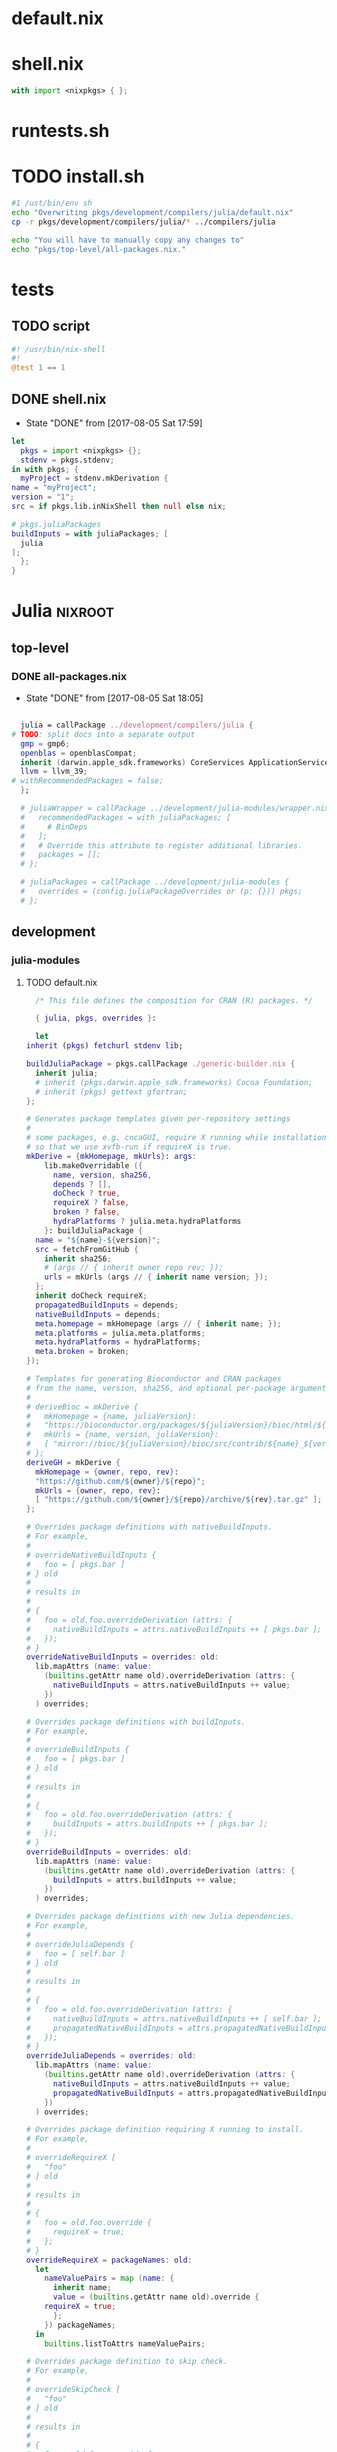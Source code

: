 * default.nix
* shell.nix
  #+BEGIN_SRC nix :tangle shell.nix
    with import <nixpkgs> { };
  #+END_SRC
* runtests.sh
* TODO install.sh
  #+BEGIN_SRC sh :tangle install.sh :tangle-mode (identity #o755)
    #1 /ust/bin/env sh
    echo "Overwriting pkgs/development/compilers/julia/default.nix"
    cp -r pkgs/development/compilers/julia/* ../compilers/julia

    echo "You will have to manually copy any changes to"
    echo "pkgs/top-level/all-packages.nix."
  #+END_SRC
* tests
** TODO script
   #+BEGIN_SRC julia :tangle tests/script :mkdirp yes
     #! /usr/bin/nix-shell
     #!
     @test 1 == 1
   #+END_SRC
** DONE shell.nix
   - State "DONE"       from              [2017-08-05 Sat 17:59]
   #+BEGIN_SRC nix :tangle tests/shell.nix :mkdirp yes
     let
       pkgs = import <nixpkgs> {};
       stdenv = pkgs.stdenv;
     in with pkgs; {
       myProject = stdenv.mkDerivation {
	 name = "myProject";
	 version = "1";
	 src = if pkgs.lib.inNixShell then null else nix;

	 # pkgs.juliaPackages
	 buildInputs = with juliaPackages; [
	   julia
	 ];
       };
     }
   #+END_SRC
* Julia                                                             :nixroot:
** top-level
*** DONE all-packages.nix
    - State "DONE"       from              [2017-08-05 Sat 18:05]
    #+BEGIN_SRC nix :tangle pkgs/top-level/all-definitions.nix :mkdirp yes

      julia = callPackage ../development/compilers/julia {
	# TODO: split docs into a separate output
	  gmp = gmp6;
	  openblas = openblasCompat;
	  inherit (darwin.apple_sdk.frameworks) CoreServices ApplicationServices;
	  llvm = llvm_39;
	# withRecommendedPackages = false;
      };

      # juliaWrapper = callPackage ../development/julia-modules/wrapper.nix {
      #   recommendedPackages = with juliaPackages; [
      #     # BinDeps
      #   ];
      #   # Override this attribute to register additional libraries.
      #   packages = [];
      # };

      # juliaPackages = callPackage ../development/julia-modules {
      #   overrides = (config.juliaPackageOverrides or (p: {})) pkgs;
      # };

    #+END_SRC
** development
*** julia-modules
**** TODO default.nix
     #+BEGIN_SRC nix :tangle default.nix
       /* This file defines the composition for CRAN (R) packages. */

       { julia, pkgs, overrides }:

       let
	 inherit (pkgs) fetchurl stdenv lib;

	 buildJuliaPackage = pkgs.callPackage ./generic-builder.nix {
	   inherit julia;
	   # inherit (pkgs.darwin.apple_sdk.frameworks) Cocoa Foundation;
	   # inherit (pkgs) gettext gfortran;
	 };

	 # Generates package templates given per-repository settings
	 #
	 # some packages, e.g. cncaGUI, require X running while installation,
	 # so that we use xvfb-run if requireX is true.
	 mkDerive = {mkHomepage, mkUrls}: args:
	     lib.makeOverridable ({
	       name, version, sha256,
	       depends ? [],
	       doCheck ? true,
	       requireX ? false,
	       broken ? false,
	       hydraPlatforms ? julia.meta.hydraPlatforms
	     }: buildJuliaPackage {
	   name = "${name}-${version}";
	   src = fetchFromGitHub {
	     inherit sha256;
	     # (args // { inherit owner repo rev; });
	     urls = mkUrls (args // { inherit name version; });
	   };
	   inherit doCheck requireX;
	   propagatedBuildInputs = depends;
	   nativeBuildInputs = depends;
	   meta.homepage = mkHomepage (args // { inherit name; });
	   meta.platforms = julia.meta.platforms;
	   meta.hydraPlatforms = hydraPlatforms;
	   meta.broken = broken;
	 });

	 # Templates for generating Bioconductor and CRAN packages
	 # from the name, version, sha256, and optional per-package arguments above
	 #
	 # deriveBioc = mkDerive {
	 #   mkHomepage = {name, juliaVersion}:
	 #   "https://bioconductor.org/packages/${juliaVersion}/bioc/html/${name}.html";
	 #   mkUrls = {name, version, juliaVersion}:
	 #   [ "mirror://bioc/${juliaVersion}/bioc/src/contrib/${name}_${version}.tar.gz" ];
	 # };
	 deriveGH = mkDerive {
	   mkHomepage = {owner, repo, rev}:
	   "https://github.com/${owner}/${repo}";
	   mkUrls = {owner, repo, rev}:
	   [ "https://github.com/${owner}/${repo}/archive/${rev}.tar.gz" ];
	 };

	 # Overrides package definitions with nativeBuildInputs.
	 # For example,
	 #
	 # overrideNativeBuildInputs {
	 #   foo = [ pkgs.bar ]
	 # } old
	 #
	 # results in
	 #
	 # {
	 #   foo = old.foo.overrideDerivation (attrs: {
	 #     nativeBuildInputs = attrs.nativeBuildInputs ++ [ pkgs.bar ];
	 #   });
	 # }
	 overrideNativeBuildInputs = overrides: old:
	   lib.mapAttrs (name: value:
	     (builtins.getAttr name old).overrideDerivation (attrs: {
	       nativeBuildInputs = attrs.nativeBuildInputs ++ value;
	     })
	   ) overrides;

	 # Overrides package definitions with buildInputs.
	 # For example,
	 #
	 # overrideBuildInputs {
	 #   foo = [ pkgs.bar ]
	 # } old
	 #
	 # results in
	 #
	 # {
	 #   foo = old.foo.overrideDerivation (attrs: {
	 #     buildInputs = attrs.buildInputs ++ [ pkgs.bar ];
	 #   });
	 # }
	 overrideBuildInputs = overrides: old:
	   lib.mapAttrs (name: value:
	     (builtins.getAttr name old).overrideDerivation (attrs: {
	       buildInputs = attrs.buildInputs ++ value;
	     })
	   ) overrides;

	 # Overrides package definitions with new Julia dependencies.
	 # For example,
	 #
	 # overrideJuliaDepends {
	 #   foo = [ self.bar ]
	 # } old
	 #
	 # results in
	 #
	 # {
	 #   foo = old.foo.overrideDerivation (attrs: {
	 #     nativeBuildInputs = attrs.nativeBuildInputs ++ [ self.bar ];
	 #     propagatedNativeBuildInputs = attrs.propagatedNativeBuildInputs ++ [ self.bar ];
	 #   });
	 # }
	 overrideJuliaDepends = overrides: old:
	   lib.mapAttrs (name: value:
	     (builtins.getAttr name old).overrideDerivation (attrs: {
	       nativeBuildInputs = attrs.nativeBuildInputs ++ value;
	       propagatedNativeBuildInputs = attrs.propagatedNativeBuildInputs ++ value;
	     })
	   ) overrides;

	 # Overrides package definition requiring X running to install.
	 # For example,
	 #
	 # overrideRequireX [
	 #   "foo"
	 # ] old
	 #
	 # results in
	 #
	 # {
	 #   foo = old.foo.override {
	 #     requireX = true;
	 #   };
	 # }
	 overrideRequireX = packageNames: old:
	   let
	     nameValuePairs = map (name: {
	       inherit name;
	       value = (builtins.getAttr name old).override {
		 requireX = true;
	       };
	     }) packageNames;
	   in
	     builtins.listToAttrs nameValuePairs;

	 # Overrides package definition to skip check.
	 # For example,
	 #
	 # overrideSkipCheck [
	 #   "foo"
	 # ] old
	 #
	 # results in
	 #
	 # {
	 #   foo = old.foo.override {
	 #     doCheck = false;
	 #   };
	 # }
	 overrideSkipCheck = packageNames: old:
	   let
	     nameValuePairs = map (name: {
	       inherit name;
	       value = (builtins.getAttr name old).override {
		 doCheck = false;
	       };
	     }) packageNames;
	   in
	     builtins.listToAttrs nameValuePairs;

	 # Overrides package definition to mark it broken.
	 # For example,
	 #
	 # overrideBroken [
	 #   "foo"
	 # ] old
	 #
	 # results in
	 #
	 # {
	 #   foo = old.foo.override {
	 #     broken = true;
	 #   };
	 # }
	 overrideBroken = packageNames: old:
	   let
	     nameValuePairs = map (name: {
	       inherit name;
	       value = (builtins.getAttr name old).override {
		 broken = true;
	       };
	     }) packageNames;
	   in
	     builtins.listToAttrs nameValuePairs;

	 defaultOverrides = old: new:
	   let old0 = old; in
	   let
	     old1 = old0 // (overrideRequireX packagesRequireingX old0);
	     old2 = old1 // (overrideSkipCheck packagesToSkipCheck old1);
	     old3 = old2 // (overrideJuliaDepends packagesWithJuliaDepends old2);
	     old4 = old3 // (overrideNativeBuildInputs packagesWithNativeBuildInputs old3);
	     old5 = old4 // (overrideBuildInputs packagesWithBuildInputs old4);
	     old6 = old5 // (overrideBroken brokenPackages old5);
	     old = old6;
	   in old // (otherOverrides old new);

	 # Recursive override pattern.
	 # `_self` is a collection of packages;
	 # `self` is `_self` with overridden packages;
	 # packages in `_self` may depends on overridden packages.
	 self = (defaultOverrides _self self) // overrides;
	 _self = import ./julia-packages.nix { inherit self; derive = deriveBioc; };

	 # tweaks for the individual packages and "in self" follow

	 packagesWithJuliaDepends = {
	   # FactoMineR = [ self.car ];
	   # pander = [ self.codetools ];
	 };

	 packagesWithNativeBuildInputs = {
	   # adimpro = [ pkgs.imagemagick ];
	   # gputools = [ pkgs.pcre.dev pkgs.lzma.dev pkgs.zlib.dev
	   #              pkgs.bzip2.dev pkgs.icu.dev ];
	 };

	 packagesWithBuildInputs = {
	   # sort -t '=' -k 2
	   # Cairo = [ pkgs.pkgconfig ];
	   # Rsymphony = [ pkgs.pkgconfig pkgs.doxygen pkgs.graphviz pkgs.subversion ];
	 };

	 packagesRequireingX = [
	   # "xergm"
	 ];

	 packagesToSkipCheck = [
	   # "gputools" # requires CUDA runtime
	 ];

	 # Packages which cannot be installed due to lack of dependencies or other reasons.
	 brokenPackages = [
	   # "gputools"                        # depends on non-free cudatoolkit-8.0.61
	 ];

	 otherOverrides = old: new: {

	   # Cairo = old.Cairo.overrideDerivation (attrs: {
	   #   NIX_LDFLAGS = "-lfontconfig";
	   # });

	   # curl = old.curl.overrideDerivation (attrs: {
	   #   preConfigure = "patchShebangs configure";
	   # });

	   # BayesXsrc = old.BayesXsrc.overrideDerivation (attrs: {
	   #   patches = [ ./patches/BayesXsrc.patch ];
	   # });

	   # rJava = old.rJava.overrideDerivation (attrs: {
	   #   preConfigure = ''
	   # 	export JAVA_CPPFLAGS=-I${pkgs.jdk}/include/
	   # 	export JAVA_HOME=${pkgs.jdk}
	   #   '';
	   # });

	 };
       in
	 self
     #+END_SRC
**** TODO generate-julia-packages.jl
**** DONE julia-packages.nix
     - State "DONE"       from              [2017-08-05 Sat 19:14]
     #+BEGIN_SRC nix :tangle julia-packages.nix
       { self, derive }:
       let derive2 = derive { snapshot = "2017-06-30"; };
       in with self; {
	 # A3 = derive2 { name="A3"; version="1.0.0"; sha256="017hq9pjsv1h9i7cqk5cfx27as54shlhdsdvr6jkhb8jfkpdb6cw"; depends=[pbapply xtable]; };
       }
     #+END_SRC
**** DONE generic-build.nix
     - State "DONE"       from "TODO"       [2017-08-05 Sat 18:42]
     #+BEGIN_SRC nix :tangle generic-build.nix
       # { stdenv, julia, libcxx, xvfb_run, utillinux, Cocoa, Foundation, gettext, gfortran }:
       { stdenv, julia }:

       { name, buildInputs ? [], ... } @ attrs:

       stdenv.mkDerivation ({
	 buildInputs = buildInputs ++ [julia];
	 # ++ stdenv.lib.optionals attrs.requireX [utillinux xvfb_run]
	 # ++ stdenv.lib.optionals stdenv.isDarwin [Cocoa Foundation gettext gfortran];

	 # NIX_CFLAGS_COMPILE =
	 #   stdenv.lib.optionalString stdenv.isDarwin "-I${libcxx}/include/c++/v1";

	 configurePhase = ''
	   runHook preConfigure
	   export JULIA_LOAD_PATH="$JULIA_LOAD_PATH''${JULIA_LOAD_PATH:+:}$out/src"
	   runHook postConfigure
	 '';

	 buildPhase = ''
	   runHook preBuild
	   runHook postBuild
	 '';

	 installPhase = ''
	   runHook preInstall

	   mkdir -p $out/src
	   mkdir -p $out/test

	   cp -r $src/src/* $out/src
	   cp -r $src/test/* $out/test

	   runHook postInstall
	 '';

	 postFixup = ''
	   if test -e $out/nix-support/propagated-native-build-inputs; then
	       ln -s $out/nix-support/propagated-native-build-inputs $out/nix-support/propagated-user-env-packages
	   fi
	 '';

	 doCheck = false;
	 doInstallCheck = false;

	 installCheck = ''
	   julia $out/test/runtests.jl
	 '';
       } // attrs // {
	 name = "julia-${name}";
       })
     #+END_SRC
**** DONE generic-shell.nix
     - State "DONE"       from              [2017-08-05 Sat 17:59]
     #+BEGIN_SRC nix :tangle generic-shell.nix
       with import ../../.. {};

       stdenv.mkDerivation {
	 name = "generate-julia-packages-shell";

	 buildCommand = "exit 1";

	 buildInputs = [ wget ];

	 nativeBuildInputs = [
	   (juliaWrapper.override {
	     packages = with juliaPackages; [
	     ];
	   })
	 ];
       }
     #+END_SRC
**** DONE test-evaluation.nix
     - State "DONE"       from              [2017-08-05 Sat 17:56]
     #+BEGIN_SRC nix :tangle test-evaluation.nix
       # Run
       #
       #   nix-build test-evaluation.nix --dry-run
       #
       # to test whether the Julia package set evaluates properly.

       let

	 config = {
	   allowBroken = true;
	   allowUnfree = true;
	 };

	 inherit (import ../../.. { inherit config; }) pkgs;

	 juliaWrapper = pkgs.juliaWrapper.override {
	   packages = pkgs.lib.filter pkgs.lib.isDerivation (pkgs.lib.attrValues pkgs.juliaPackages);
	 };

       in
	 juliaWrapper
     #+END_SRC
**** DONE wrapper.nix
     - State "DONE"       from              [2017-08-05 Sat 17:55]
     #+BEGIN_SRC nix :tangle wrapper.nix
       { stdenv, julia, makeWrapper, recommendedPackages, packages }:

       stdenv.mkDerivation {
	 name = julia.name + "-wrapper";

	 buildInputs = [makeWrapper julia] ++ recommendedPackages ++ packages;

	 unpackPhase = ":";

	 installPhase = ''
	   mkdir -p $out/bin
	   cd ${julia}/bin
	   for exe in *; do
	     makeWrapper ${julia}/bin/$exe $out/bin/$exe \
	       --prefix "JULIA_LOAD_PATH" ":" "$JULIA_LOAD_PATH"
	   done
	 '';

	 meta = {
	   platforms = stdenv.lib.platforms.unix;
	 };
       }
     #+END_SRC
*** compilers
**** julia
***** TODO default.nix<R>
      #+BEGIN_SRC nix tangle pkgs/development/compilers/julia/default.nix
	{ stdenv, fetchurl, bzip2, gfortran, libX11, libXmu, libXt, libjpeg, libpng
	, libtiff, ncurses, pango, pcre, perl, readline, tcl, texLive, tk, xz, zlib
	, less, texinfo, graphviz, icu, pkgconfig, bison, imake, which, jdk, openblas
	, curl, Cocoa, Foundation, cf-private, libobjc, tzdata, fetchpatch
	, withRecommendedPackages ? true
	, enableStrictBarrier ? false
	}:

	stdenv.mkDerivation rec {
	  name = "R-3.4.1";

	  src = fetchurl {
	    url = "http://cran.r-project.org/src/base/R-3/${name}.tar.gz";
	    sha256 = "0y7wlfk3cn1dxn2mpnxwvsk31s0599crbsyah8srm5pa2mfi7c82";
	  };

	  buildInputs = [
	    bzip2 gfortran libX11 libXmu libXt libXt libjpeg libpng libtiff ncurses
	    pango pcre perl readline texLive xz zlib less texinfo graphviz icu
	    pkgconfig bison imake which jdk openblas curl
	  ] ++ stdenv.lib.optionals (!stdenv.isDarwin) [ tcl tk ]
	    ++ stdenv.lib.optionals stdenv.isDarwin [ Cocoa Foundation cf-private libobjc ];

	  patches = [ ./no-usr-local-search-paths.patch ];

	  preConfigure = ''
	    configureFlagsArray=(
	      --disable-lto
	      --with${stdenv.lib.optionalString (!withRecommendedPackages) "out"}-recommended-packages
	      --with-blas="-L${openblas}/lib -lopenblas"
	      --with-lapack="-L${openblas}/lib -lopenblas"
	      --with-readline
	      --with-tcltk --with-tcl-config="${tcl}/lib/tclConfig.sh" --with-tk-config="${tk}/lib/tkConfig.sh"
	      --with-cairo
	      --with-libpng
	      --with-jpeglib
	      --with-libtiff
	      --with-ICU
	      ${stdenv.lib.optionalString enableStrictBarrier "--enable-strict-barrier"}
	      --enable-R-shlib
	      AR=$(type -p ar)
	      AWK=$(type -p gawk)
	      CC=$(type -p gcc)
	      CXX=$(type -p g++)
	      FC="${gfortran}/bin/gfortran" F77="${gfortran}/bin/gfortran"
	      JAVA_HOME="${jdk}"
	      RANLIB=$(type -p ranlib)
	      R_SHELL="${stdenv.shell}"
	  '' + stdenv.lib.optionalString stdenv.isDarwin ''
	      --without-tcltk
	      --without-aqua
	      --disable-R-framework
	      CC="clang"
	      CXX="clang++"
	      OBJC="clang"
	  '' + ''
	    )
	    echo >>etc/Renviron.in "TCLLIBPATH=${tk}/lib"
	    echo >>etc/Renviron.in "TZDIR=${tzdata}/share/zoneinfo"
	  '';

	  installTargets = [ "install" "install-info" "install-pdf" ];

	  doCheck = true;
	  preCheck = "export TZ=CET; bin/Rscript -e 'sessionInfo()'";

	  enableParallelBuilding = true;

	  setupHook = ./setup-hook.sh;

	  meta = with stdenv.lib; {
	    homepage = "http://www.r-project.org/";
	    description = "Free software environment for statistical computing and graphics";
	    license = licenses.gpl2Plus;

	    longDescription = ''
	      GNU R is a language and environment for statistical computing and
	      graphics that provides a wide variety of statistical (linear and
	      nonlinear modelling, classical statistical tests, time-series
	      analysis, classification, clustering, ...) and graphical
	      techniques, and is highly extensible. One of R's strengths is the
	      ease with which well-designed publication-quality plots can be
	      produced, including mathematical symbols and formulae where
	      needed. R is an integrated suite of software facilities for data
	      manipulation, calculation and graphical display. It includes an
	      effective data handling and storage facility, a suite of operators
	      for calculations on arrays, in particular matrices, a large,
	      coherent, integrated collection of intermediate tools for data
	      analysis, graphical facilities for data analysis and display
	      either on-screen or on hardcopy, and a well-developed, simple and
	      effective programming language which includes conditionals, loops,
	      user-defined recursive functions and input and output facilities.
	    '';

	    platforms = platforms.all;
	    hydraPlatforms = platforms.linux;

	    maintainers = [ maintainers.peti ];
	  };
	}
      #+END_SRC
***** DONE default.nix
      - State "DONE"       from              [2017-08-05 Sat 19:01]
      #+BEGIN_SRC nix :tangle pkgs/development/compilers/julia/default.nix :mkdirp yes
	{ stdenv, fetchFromGitHub, fetchgit, fetchurl
	# build tools
	, gfortran, m4, makeWrapper, patchelf, perl, which, python2, paxctl
	# libjulia dependencies
	, libunwind, llvm, readline, utf8proc, zlib
	# standard library dependencies
	, curl, fftwSinglePrec, fftw, gmp, libgit2, mpfr, openlibm, openspecfun, pcre2
	# linear algebra
	, openblas, arpack, suitesparse
	# Darwin frameworks
	, CoreServices, ApplicationServices
	}:

	with stdenv.lib;

	rec {
	  juliaGen = {
	    version, rev, sha256,
	  } : stdenv.mkDerivation rec {
	    inherit version rev;

	    name = "julia-${version}";

	    src = fetchFromGitHub {
	      owner = "JuliaLang";
	      repo = "julia";
	      rev = "v${version}";
	      sha256 = sha256;
	    };

	    # arpackWithBlas = arpack.override { inherit openblas; };
	    arpackWithBlas = arpack.overrideAttrs (oldAttrs: rec { inherit openblas; });
	    suitesparseWithBlas = suitesparse.overrideAttrs (oldAttrs: rec {
	      inherit openblas; });

	    dsfmtVersion = "2.2.3";
	    dsfmt = fetchurl {
	      url = "http://www.math.sci.hiroshima-u.ac.jp/~m-mat/MT/SFMT/dSFMT-src-${dsfmtVersion}.tar.gz";
	      sha256 = "03kaqbjbi6viz0n33dk5jlf6ayxqlsq4804n7kwkndiga9s4hd42";
	    };

	    libuvVersion = "8d5131b6c1595920dd30644cd1435b4f344b46c8";
	    libuv = fetchurl {
	      url = "https://api.github.com/repos/JuliaLang/libuv/tarball/${libuvVersion}";
	      sha256 = "1886r04igcs0k24sbb61wn10f8ki35c39jsnc5djv3rg4hvn9l49";
	    };

	    rmathVersion = "0.1";
	    rmath-julia = fetchurl {
	      url = "https://api.github.com/repos/JuliaLang/Rmath-julia/tarball/v${rmathVersion}";
	      sha256 = "0ai5dhjc43zcvangz123ryxmlbm51s21rg13bllwyn98w67arhb4";
	    };

	    virtualenvVersion = "15.0.0";
	    virtualenv = fetchurl {
	      url = "mirror://pypi/v/virtualenv/virtualenv-${virtualenvVersion}.tar.gz";
	      sha256 = "06fw4liazpx5vf3am45q2pdiwrv0id7ckv7n6zmpml29x6vkzmkh";
	    };

	    # with import ./deps;

	    prePatch = ''
	      mkdir deps/srccache
	      cp "${dsfmt}" "./deps/srccache/dsfmt-${dsfmtVersion}.tar.gz"
	      cp "${rmath-julia}" "./deps/srccache/Rmath-julia-${rmathVersion}.tar.gz"
	      cp "${libuv}" "./deps/srccache/libuv-${libuvVersion}.tar.gz"
	      cp "${virtualenv}" "./deps/srccache/virtualenv-${virtualenvVersion}.tar.gz"
	    '';

	    patches = [
	      ./patches/0001.1-use-system-utf8proc.patch
	      ./patches/0002-use-system-suitesparse.patch
	    ] ++ stdenv.lib.optional stdenv.needsPax ./patches/0004-hardened.patch;

	    postPatch = ''
	      patchShebangs . contrib
	    '';

	    buildInputs = [
	      arpackWithBlas fftw fftwSinglePrec gmp libgit2 libunwind mpfr
	      pcre2.dev openblas openlibm openspecfun readline suitesparseWithBlas utf8proc
	      zlib llvm
	    ]
	    ++ stdenv.lib.optionals stdenv.isDarwin [CoreServices ApplicationServices]
	    ;

	    nativeBuildInputs = [ curl gfortran m4 makeWrapper patchelf perl python2 which ]
	      ++ stdenv.lib.optional stdenv.needsPax paxctl;

	    makeFlags =
	      let
		arch = head (splitString "-" stdenv.system);
		march = { "x86_64" = "x86-64"; "i686" = "pentium4"; }."${arch}"
			or (throw "unsupported architecture: ${arch}");
		# Julia requires Pentium 4 (SSE2) or better
		cpuTarget = { "x86_64" = "x86-64"; "i686" = "pentium4"; }."${arch}"
			    or (throw "unsupported architecture: ${arch}");
	      in [
		"ARCH=${arch}"
		"MARCH=${march}"
		"JULIA_CPU_TARGET=${cpuTarget}"
		"PREFIX=$(out)"
		"prefix=$(out)"
		"SHELL=${stdenv.shell}"

		"USE_SYSTEM_BLAS=1"
		"USE_BLAS64=${if openblas.blas64 then "1" else "0"}"
		"LIBBLAS=-lopenblas"
		"LIBBLASNAME=libopenblas"

		"USE_SYSTEM_LAPACK=1"
		"LIBLAPACK=-lopenblas"
		"LIBLAPACKNAME=libopenblas"

		"USE_SYSTEM_SUITESPARSE=1"
		"SUITESPARSE_LIB=-lsuitesparse"
		"SUITESPARSE_INC=-I${suitesparse}/include"

		"USE_SYSTEM_ARPACK=1"
		"USE_SYSTEM_FFTW=1"
		"USE_SYSTEM_GMP=1"
		"USE_SYSTEM_LIBGIT2=1"
		"USE_SYSTEM_LIBUNWIND=1"
		# 'replutil' test failure with LLVM 3.8.0, invalid libraries with 3.7.1
		"USE_SYSTEM_LLVM=1"
		"USE_SYSTEM_MPFR=1"
		"USE_SYSTEM_OPENLIBM=1"
		"USE_SYSTEM_OPENSPECFUN=1"
		"USE_SYSTEM_PATCHELF=1"
		"USE_SYSTEM_PCRE=1"
		"PCRE_CONFIG=${pcre2.dev}/bin/pcre2-config"
		"PCRE_INCL_PATH=${pcre2.dev}/include/pcre2.h"
		"USE_SYSTEM_READLINE=1"
		"USE_SYSTEM_UTF8PROC=1"
		"USE_SYSTEM_ZLIB=1"
	      ];

	    NIX_CFLAGS_COMPILE = [ "-fPIC" ];

	    LD_LIBRARY_PATH = makeLibraryPath [
	      arpackWithBlas fftw fftwSinglePrec gmp libgit2 mpfr openblas openlibm
	      openspecfun pcre2 suitesparseWithBlas llvm
	    ];

	    dontStrip = true;
	    dontPatchELF = true;

	    enableParallelBuilding = true;

	    # doCheck = true;
	    doCheck = false;
	    checkTarget = "testall";

	    # Julia's tests require read/write access to $HOME
	    preCheck = ''
	      export HOME="$NIX_BUILD_TOP"
	    '';

	    preBuild = ''
	      sed -e '/^install:/s@[^ ]*/doc/[^ ]*@@' -i Makefile
	      sed -e '/[$](DESTDIR)[$](docdir)/d' -i Makefile
	    '';

	    postInstall = ''
	      for prog in "$out/bin/julia" "$out/bin/julia-debug"; do
		  wrapProgram "$prog" \
		      --prefix LD_LIBRARY_PATH : "$LD_LIBRARY_PATH:$out/lib/julia" \
		      --prefix PATH : "${stdenv.lib.makeBinPath [ curl ]}"
	      done
	    '';

	    setupHook = ./setup-hook.sh;

	    meta = {
	      description = "High-level performance-oriented dynamical language for technical computing";
	      homepage = "http://julialang.org/";
	      license = stdenv.lib.licenses.mit;
	      maintainers = with stdenv.lib.maintainers; [ raskin ];
	      platforms = [ "i686-linux" "x86_64-linux" "x86_64-darwin" ];
	      broken = stdenv.isi686;
	    };
	  };

	  myjulia = juliaGen {
	    version = "0.6.0";
	    rev = "903644385b91ed8d95e5e3a5716c089dd1f1b08a";
	    sha256 = "196fw7w9qxx5i7f68ya1s0427i8jfkbh2ysdv0l8q7i726wp0x9i";
	  };
	}.myjulia
      #+END_SRC
***** DONE deps.nix
      - State "DONE"       from              [2017-08-05 Sat 19:02]
      #+BEGIN_SRC nix :tangle pkgs/development/compilers/julia/deps.nix
	{
	  dsfmtVersion = "2.2.3";
	    dsfmt = fetchurl {
	      url = "http://www.math.sci.hiroshima-u.ac.jp/~m-mat/MT/SFMT/dSFMT-src-${dsfmtVersion}.tar.gz";
	      sha256 = "03kaqbjbi6viz0n33dk5jlf6ayxqlsq4804n7kwkndiga9s4hd42";
	    };

	    libuvVersion = "8d5131b6c1595920dd30644cd1435b4f344b46c8";
	    libuv = fetchurl {
	      url = "https://api.github.com/repos/JuliaLang/libuv/tarball/${libuvVersion}";
	      sha256 = "1886r04igcs0k24sbb61wn10f8ki35c39jsnc5djv3rg4hvn9l49";
	    };

	    rmathVersion = "0.1";
	    rmath-julia = fetchurl {
	      url = "https://api.github.com/repos/JuliaLang/Rmath-julia/tarball/v${rmathVersion}";
	      sha256 = "0ai5dhjc43zcvangz123ryxmlbm51s21rg13bllwyn98w67arhb4";
	    };

	    virtualenvVersion = "15.0.0";
	    virtualenv = fetchurl {
	      url = "mirror://pypi/v/virtualenv/virtualenv-${virtualenvVersion}.tar.gz";
	      sha256 = "06fw4liazpx5vf3am45q2pdiwrv0id7ckv7n6zmpml29x6vkzmkh";
	    };
	}
      #+END_SRC
***** DONE setup-hook.sh
      - State "DONE"       from              [2017-08-05 Sat 17:54]
      #+BEGIN_SRC sh :tangle pkgs/development/compilers/julia/setup-hook.sh :mkdirp yes
	addJuliaLoadPath () {
	    addToSearchPath JULIA_LOAD_PATH $1/src
	}
	echo "added $1/julia-packages to load path"

	envHooks+=(addJuliaLoadPath)
      #+END_SRC
